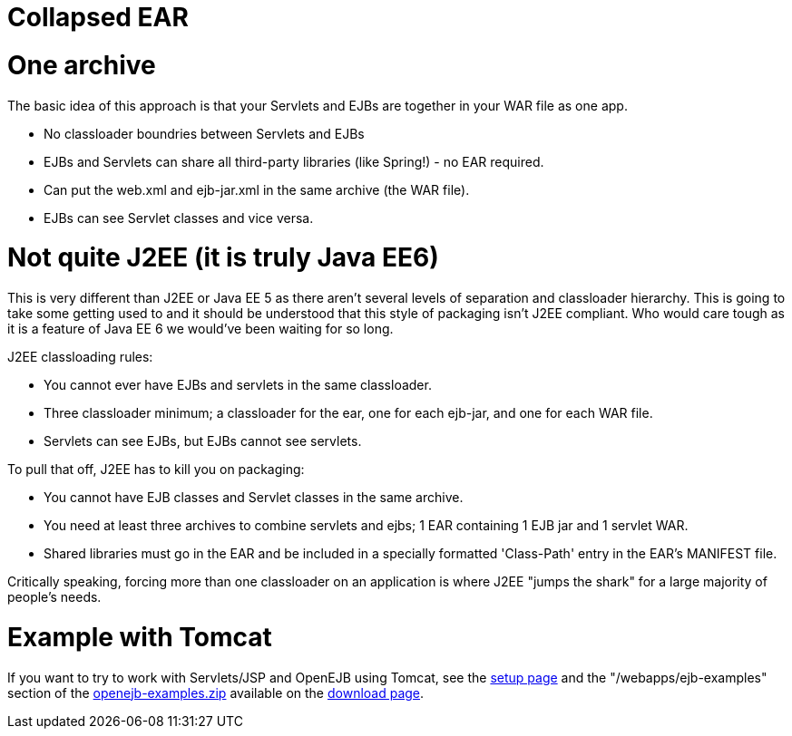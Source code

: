 = Collapsed EAR

= One archive

The basic idea of this approach is that your Servlets and EJBs are together in your WAR file as one app.

* No classloader boundries between Servlets and EJBs
* EJBs and Servlets can share all third-party libraries (like Spring!) - no EAR required.
* Can put the web.xml and ejb-jar.xml in the same archive (the WAR file).
* EJBs can see Servlet classes and vice versa.



= Not quite J2EE (it is truly Java EE6)

This is very different than J2EE or Java EE 5 as there aren't several levels of separation and classloader hierarchy.
This is going to take some getting used to and it should be understood that this style of packaging isn't J2EE compliant.
Who would care tough as it is a feature of Java EE 6 we would've been waiting for so long.

J2EE classloading rules:

* You cannot ever have EJBs and servlets in the same classloader.
* Three classloader minimum;
a classloader for the ear, one for each ejb-jar, and one for each WAR file.
* Servlets can see EJBs, but EJBs cannot see servlets.

To pull that off, J2EE has to kill you on packaging:

* You cannot have EJB classes and Servlet classes in the same archive.
* You need at least three archives to combine servlets and ejbs;
1 EAR containing 1 EJB jar and 1 servlet WAR.
* Shared libraries must go in the EAR and be included in a specially formatted 'Class-Path' entry in the EAR's MANIFEST file.

Critically speaking, forcing more than one classloader on an application is where J2EE "jumps the shark" for a large majority of people's needs.



= Example with Tomcat

If you want to try to work with Servlets/JSP and OpenEJB using Tomcat, see the xref:openejbx30:tomcat.adoc[setup page]  and the "/webapps/ejb-examples" section of the xref:downloads.adoc[openejb-examples.zip]  available on the http://tomee.apache.org/downloads.html[download page].
